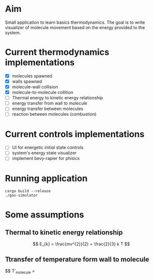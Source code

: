 * Aim

Small application to learn basics thermodynamics. The  goal is to  write visualizer of molecule movement based on the energy provided to the system.


* Current thermodynamics implementations
- [X] molecules spawned
- [X] walls spawned
- [X] molecule-wall collision
- [X] molecule-to-molecule collition
- [ ] Thermal energy to kinetic energy relationship 
- [ ] energy transfer from wall to molecule
- [ ] energy transfer between molecules
- [ ] reaction between molecules (combustion)

* Current controls implementations

- [ ] UI for energetic initial state controls
- [ ] system's energy state visualizer
- [ ] implement bevy-rapier for phisics

* Running application
#+begin_src shell
  cargo build --release
  ./gas-simulator
#+end_src


* Some assumptions
** Thermal to kinetic energy relationship
$$ E_{k} = \frac{mv^{2}}{2} = \frac{2}{3} k T $$
** Ttransfer of temperature form wall to molecule
$$ T'_{molecule} = \frac{T_{molecule} + T_{wall}}{2}


